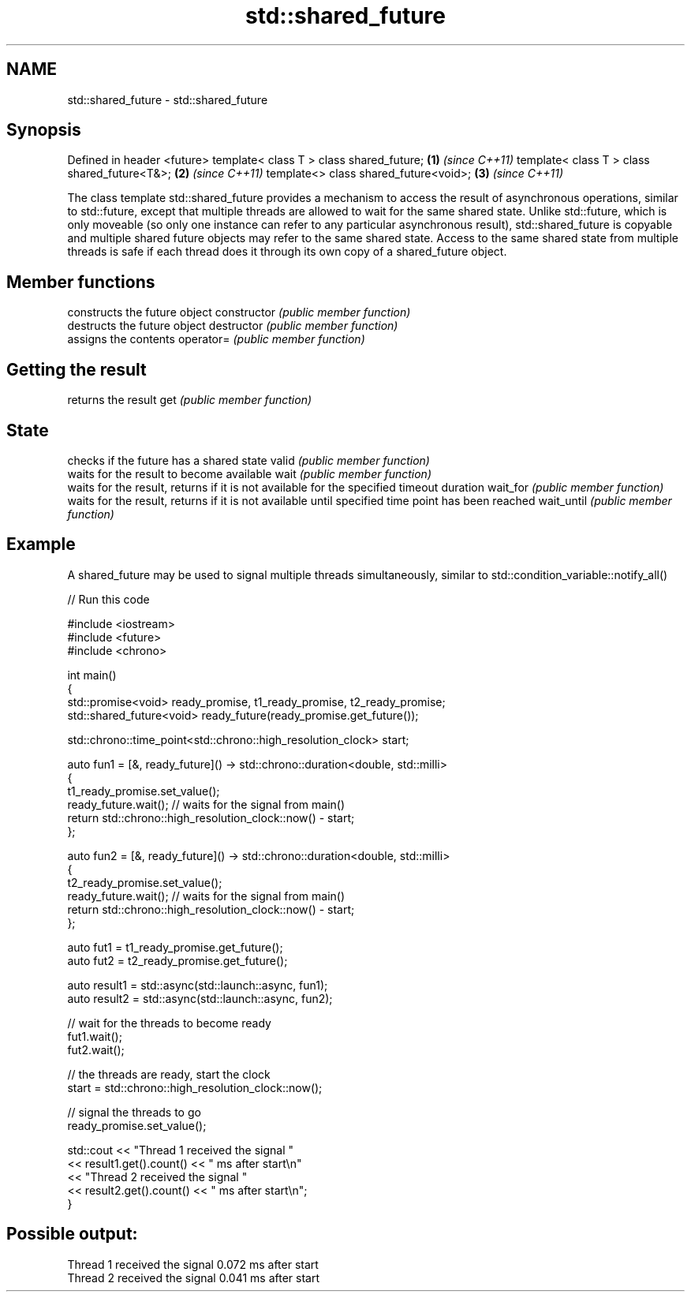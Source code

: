 .TH std::shared_future 3 "2020.03.24" "http://cppreference.com" "C++ Standard Libary"
.SH NAME
std::shared_future \- std::shared_future

.SH Synopsis

Defined in header <future>
template< class T > class shared_future;     \fB(1)\fP \fI(since C++11)\fP
template< class T > class shared_future<T&>; \fB(2)\fP \fI(since C++11)\fP
template<> class shared_future<void>;        \fB(3)\fP \fI(since C++11)\fP

The class template std::shared_future provides a mechanism to access the result of asynchronous operations, similar to std::future, except that multiple threads are allowed to wait for the same shared state. Unlike std::future, which is only moveable (so only one instance can refer to any particular asynchronous result), std::shared_future is copyable and multiple shared future objects may refer to the same shared state.
Access to the same shared state from multiple threads is safe if each thread does it through its own copy of a shared_future object.

.SH Member functions


              constructs the future object
constructor   \fI(public member function)\fP
              destructs the future object
destructor    \fI(public member function)\fP
              assigns the contents
operator=     \fI(public member function)\fP

.SH Getting the result

              returns the result
get           \fI(public member function)\fP

.SH State

              checks if the future has a shared state
valid         \fI(public member function)\fP
              waits for the result to become available
wait          \fI(public member function)\fP
              waits for the result, returns if it is not available for the specified timeout duration
wait_for      \fI(public member function)\fP
              waits for the result, returns if it is not available until specified time point has been reached
wait_until    \fI(public member function)\fP


.SH Example

A shared_future may be used to signal multiple threads simultaneously, similar to std::condition_variable::notify_all()

// Run this code

  #include <iostream>
  #include <future>
  #include <chrono>

  int main()
  {
      std::promise<void> ready_promise, t1_ready_promise, t2_ready_promise;
      std::shared_future<void> ready_future(ready_promise.get_future());

      std::chrono::time_point<std::chrono::high_resolution_clock> start;

      auto fun1 = [&, ready_future]() -> std::chrono::duration<double, std::milli>
      {
          t1_ready_promise.set_value();
          ready_future.wait(); // waits for the signal from main()
          return std::chrono::high_resolution_clock::now() - start;
      };


      auto fun2 = [&, ready_future]() -> std::chrono::duration<double, std::milli>
      {
          t2_ready_promise.set_value();
          ready_future.wait(); // waits for the signal from main()
          return std::chrono::high_resolution_clock::now() - start;
      };

      auto fut1 = t1_ready_promise.get_future();
      auto fut2 = t2_ready_promise.get_future();

      auto result1 = std::async(std::launch::async, fun1);
      auto result2 = std::async(std::launch::async, fun2);

      // wait for the threads to become ready
      fut1.wait();
      fut2.wait();

      // the threads are ready, start the clock
      start = std::chrono::high_resolution_clock::now();

      // signal the threads to go
      ready_promise.set_value();

      std::cout << "Thread 1 received the signal "
                << result1.get().count() << " ms after start\\n"
                << "Thread 2 received the signal "
                << result2.get().count() << " ms after start\\n";
  }

.SH Possible output:

  Thread 1 received the signal 0.072 ms after start
  Thread 2 received the signal 0.041 ms after start




